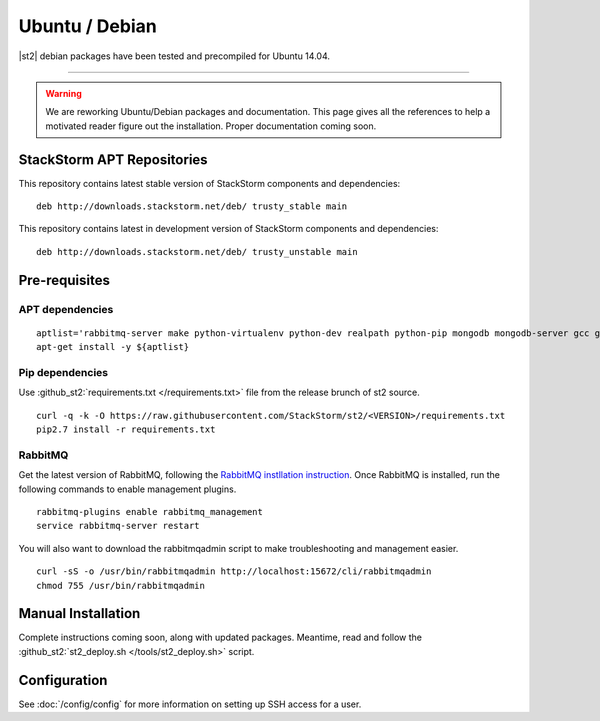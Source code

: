 Ubuntu / Debian
=================

|st2| debian packages have been tested and precompiled for Ubuntu 14.04.

--------------

.. TODO:: @jfryman rewprd the WORK-IN-PROGRESS/coming soon disclamer.

.. warning:: We are reworking Ubuntu/Debian packages and documentation. This page gives all the references to help a motivated reader figure out the installation. Proper documentation coming soon.

StackStorm APT Repositories
^^^^^^^^^^^^^^^^^^^^^^^^^^^
This repository contains latest stable version of StackStorm components
and dependencies:

::

  deb http://downloads.stackstorm.net/deb/ trusty_stable main


This repository contains latest in development version of StackStorm components
and dependencies:

::

  deb http://downloads.stackstorm.net/deb/ trusty_unstable main


Pre-requisites
^^^^^^^^^^^^^^

APT dependencies
''''''''''''''''

::

    aptlist='rabbitmq-server make python-virtualenv python-dev realpath python-pip mongodb mongodb-server gcc git mysql-server'
    apt-get install -y ${aptlist}

Pip dependencies
''''''''''''''''

Use :github_st2:`requirements.txt </requirements.txt>` file from the release brunch of st2 source.

::

    curl -q -k -O https://raw.githubusercontent.com/StackStorm/st2/<VERSION>/requirements.txt
    pip2.7 install -r requirements.txt

RabbitMQ
''''''''

Get the latest version of RabbitMQ, following the `RabbitMQ instllation instruction <http://www.rabbitmq.com/install-debian.html>`__. Once RabbitMQ is installed, run the following commands to enable management plugins.

::

    rabbitmq-plugins enable rabbitmq_management
    service rabbitmq-server restart

You will also want to download the rabbitmqadmin script to make troubleshooting and management easier.

::

    curl -sS -o /usr/bin/rabbitmqadmin http://localhost:15672/cli/rabbitmqadmin
    chmod 755 /usr/bin/rabbitmqadmin


Manual Installation
^^^^^^^^^^^^^^^^^^^

Complete instructions coming soon, along with updated packages. Meantime, read and follow the :github_st2:`st2_deploy.sh </tools/st2_deploy.sh>` script.


Configuration
^^^^^^^^^^^^^

See  :doc:`/config/config` for more information on setting up SSH access for a user.


